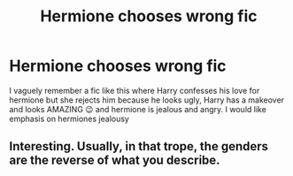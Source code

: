 #+TITLE: Hermione chooses wrong fic

* Hermione chooses wrong fic
:PROPERTIES:
:Author: Temporary_Hope7623
:Score: 0
:DateUnix: 1609247239.0
:DateShort: 2020-Dec-29
:END:
I vaguely remember a fic like this where Harry confesses his love for hermione but she rejects him because he looks ugly, Harry has a makeover and looks AMAZING 😉 and hermione is jealous and angry. I would like emphasis on hermiones jealousy


** Interesting. Usually, in that trope, the genders are the reverse of what you describe.
:PROPERTIES:
:Author: turbinicarpus
:Score: 1
:DateUnix: 1609274961.0
:DateShort: 2020-Dec-30
:END:

